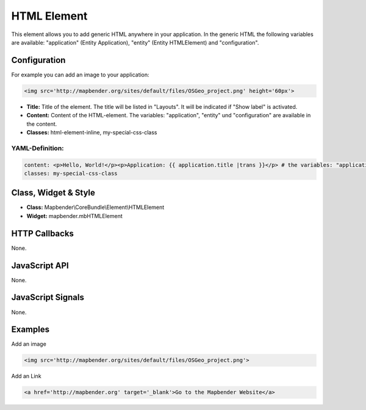 .. _html:

HTML Element
************

This element allows you to add generic HTML anywhere in your application.
In the generic HTML the following variables are available: "application" (Entity Application), "entity" (Entity HTMLElement) and "configuration".

.. image:: ../../../../../figures/html_result_application.png
     :scale: 80

Configuration
=============

For example you can add an image to your application:

.. code-block:: yaml

    <img src='http://mapbender.org/sites/default/files/OSGeo_project.png' height='60px'>


.. image:: ../../../../../figures/html.png
     :scale: 80


* **Title:** Title of the element. The title will be listed in "Layouts". It will be indicated if "Show label" is activated.
* **Content:** Content of the HTML-element. The variables: "application", "entity" und "configuration" are available in the content. 
* **Classes:** html-element-inline, my-special-css-class

YAML-Definition:
----------------

.. code-block:: yaml

    content: <p>Hello, World!</p><p>Application: {{ application.title |trans }}</p> # the variables: "application", "entity" und "configuration" are available in the content.
    classes: my-special-css-class
   

Class, Widget & Style
=====================

* **Class:** Mapbender\\CoreBundle\\Element\\HTMLElement
* **Widget:** mapbender.mbHTMLElement

HTTP Callbacks
==============

None.

JavaScript API
==============

None.

JavaScript Signals
==================

None.


Examples
========

Add an image

.. code-block:: yaml

   <img src='http://mapbender.org/sites/default/files/OSGeo_project.png'>


Add an Link

.. code-block:: yaml

  <a href='http://mapbender.org' target='_blank'>Go to the Mapbender Website</a>

